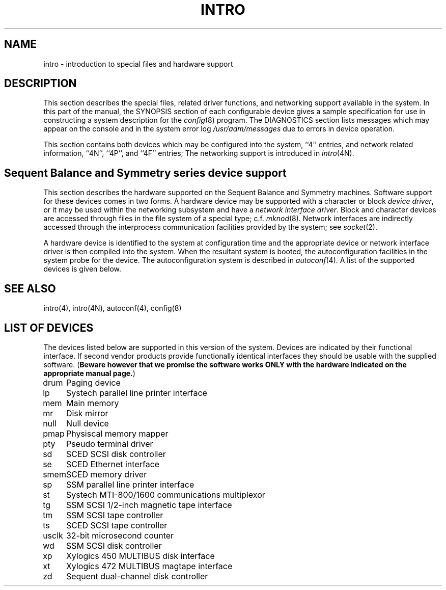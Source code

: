 .\" $Copyright: $
.\" Copyright (c) 1984, 1985, 1986, 1987, 1988, 1989, 1990, 1991
.\" Sequent Computer Systems, Inc.   All rights reserved.
.\"  
.\" This software is furnished under a license and may be used
.\" only in accordance with the terms of that license and with the
.\" inclusion of the above copyright notice.   This software may not
.\" be provided or otherwise made available to, or used by, any
.\" other person.  No title to or ownership of the software is
.\" hereby transferred.
.\"
.\" This software is furnished under a license and may be used
.\" only in accordance with the terms of that license and with the
.\" inclusion of the above copyright notice.  This software may not
.\" be provided or otherwise made available to, or used by, any
.\" other person.  No title to or ownership of the software is
.\" hereby transferred.
...
.V= $Header: intro.4 1.14 1991/06/13 00:06:04 $
.TH INTRO 4 "\*(V)" "4BSD/DYNIX"
.SH NAME
intro \- introduction to special files and hardware support
.SH DESCRIPTION
This section describes the special files, related driver functions,
and networking support
available in the system.
In this part of the manual, the SYNOPSIS section of
each configurable device gives a sample specification
for use in constructing a system description for the
.IR config (8)
program.
The DIAGNOSTICS section lists messages which may appear on the console
and in the system error log
.I /usr/adm/messages
due to errors in device operation.
.PP
This section contains both devices
which may be configured into the system, ``4'' entries,
and network related information,
``4N'', ``4P'', and ``4F'' entries;
The networking support is introduced in
.IR intro (4N).
.SH "Sequent Balance and Symmetry series device support"
This section describes the hardware supported on the Sequent Balance and 
Symmetry machines.
Software support for these devices comes in two forms.  A hardware
device may be supported with a character or block
.IR "device driver" ,
or it may be used within the networking subsystem and have a
.IR "network interface driver" .
Block and character devices are accessed through files in the file
system of a special type; c.f.
.IR mknod (8).
Network interfaces are indirectly accessed through the interprocess
communication facilities provided by the system; see
.IR socket (2).
.PP
A hardware device is identified to the system at configuration time
and the appropriate device or network interface driver is then compiled
into the system.  When the resultant system is booted, the
autoconfiguration facilities in the system probe for the device.
The autoconfiguration system is described in
.IR autoconf (4).
A list of the supported devices is given below.
.SH SEE ALSO
intro(4),
intro(4N),
autoconf(4),
config(8)
.SH "LIST OF DEVICES"
The devices listed below are supported in this version of
the system.  Devices are indicated by their functional interface.
If second vendor products provide functionally identical interfaces
they should be usable with the supplied software.
(\f3Beware however that we promise the software works
ONLY with the hardware indicated on the appropriate manual page.\fP)
.sp
.ta 1.0i
.nf
drum	Paging device
lp	Systech parallel line printer interface
mem	Main memory
mr	Disk mirror
null	Null device
pmap	Physiscal memory mapper
pty	Pseudo terminal driver
sd	SCED SCSI disk controller
se	SCED Ethernet interface
smem	SCED memory driver
sp	SSM parallel line printer interface
st	Systech MTI-800/1600 communications multiplexor
tg	SSM SCSI 1/2-inch magnetic tape interface
tm	SSM SCSI tape controller
ts	SCED SCSI tape controller
usclk	32-bit microsecond counter
wd	SSM SCSI disk controller
xp	Xylogics 450 MULTIBUS disk interface
xt	Xylogics 472 MULTIBUS magtape interface
zd	Sequent dual-channel disk controller
.fi
